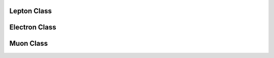 Lepton Class
^^^^^^^^^^^^

.. doxygenclass:: nanodm::Lepton
   :members:

Electron Class
^^^^^^^^^^^^^^

.. doxygenclass:: nanodm::Electron
   :members:

Muon Class
^^^^^^^^^^

.. doxygenclass:: nanodm::Muon
   :members:
